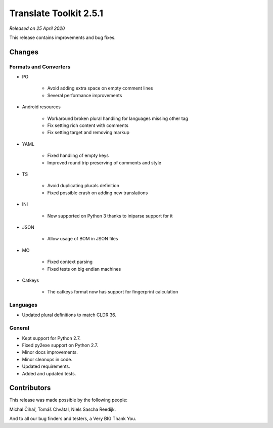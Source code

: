 Translate Toolkit 2.5.1
***********************

*Released on 25 April 2020*

This release contains improvements and bug fixes.


Changes
=======

Formats and Converters
----------------------

- PO

    - Avoid adding extra space on empty comment lines
    - Several performance improvements

- Android resources

    - Workaround broken plural handling for languages missing other tag
    - Fix setting rich content with comments
    - Fix setting target and removing markup

- YAML

    - Fixed handling of empty keys
    - Improved round trip preserving of comments and style

- TS

    - Avoid duplicating plurals definition
    - Fixed possible crash on adding new translations

- INI

    - Now supported on Python 3 thanks to iniparse support for it


- JSON

    - Allow usage of BOM in JSON files

- MO

    - Fixed context parsing
    - Fixed tests on big endian machines

- Catkeys

    - The catkeys format now has support for fingerprint calculation

Languages
---------

- Updated plural definitions to match CLDR 36.

General
-------

- Kept support for Python 2.7.
- Fixed py2exe support on Python 2.7.
- Minor docs improvements.
- Minor cleanups in code.
- Updated requirements.
- Added and updated tests.

Contributors
============

This release was made possible by the following people:

Michal Čihař, Tomáš Chvátal, Niels Sascha Reedijk.

And to all our bug finders and testers, a Very BIG Thank You.

